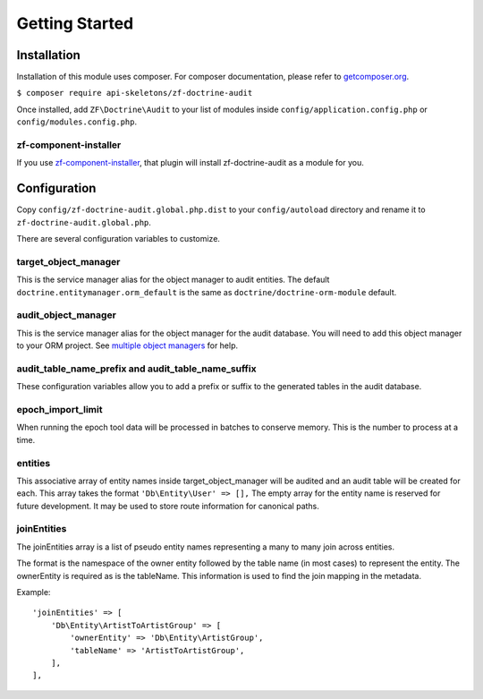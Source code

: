 Getting Started
===============

Installation
------------

Installation of this module uses composer. For composer documentation, please refer to
`getcomposer.org <http://getcomposer.org>`_.

``$ composer require api-skeletons/zf-doctrine-audit``

Once installed, add ``ZF\Doctrine\Audit`` to your list of modules inside
``config/application.config.php`` or ``config/modules.config.php``.


zf-component-installer
^^^^^^^^^^^^^^^^^^^^^^

If you use `zf-component-installer <https://github.com/zendframework/zf-component-installer>`_,
that plugin will install zf-doctrine-audit as a module for you.


Configuration
-------------

Copy ``config/zf-doctrine-audit.global.php.dist`` to your ``config/autoload`` directory and
rename it to ``zf-doctrine-audit.global.php``.

There are several configuration variables to customize.


target_object_manager
^^^^^^^^^^^^^^^^^^^^^

This is the service manager alias for the object manager to audit entities.  The default ``doctrine.entitymanager.orm_default`` is the same as ``doctrine/doctrine-orm-module`` default.


audit_object_manager
^^^^^^^^^^^^^^^^^^^^

This is the service manager alias for the object manager for the audit database.  You will need to add this object manager to your ORM project.  See `multiple object managers`_ for help.


audit_table_name_prefix and audit_table_name_suffix
^^^^^^^^^^^^^^^^^^^^^^^^^^^^^^^^^^^^^^^^^^^^^^^^^^^

These configuration variables allow you to add a prefix or suffix to the generated tables in the audit database.


epoch_import_limit
^^^^^^^^^^^^^^^^^^

When running the epoch tool data will be processed in batches to conserve memory.  This is the number to process at a time.


entities
^^^^^^^^

This associative array of entity names inside target_object_manager will be audited and an audit table will be created for each.  This array takes the format
``'Db\Entity\User' => [],``
The empty array for the entity name is reserved for future development.  It may be used to store route information for canonical paths.


joinEntities
^^^^^^^^^^^^
The joinEntities array is a list of pseudo entity names representing a many to many join across entities.

The format is the namespace of the owner entity followed by the table name (in most cases) to represent the entity.
The ownerEntity is required as is the tableName.  This information is used to find the join mapping in the metadata.

Example::

    'joinEntities' => [
        'Db\Entity\ArtistToArtistGroup' => [
            'ownerEntity' => 'Db\Entity\ArtistGroup',
            'tableName' => 'ArtistToArtistGroup',
        ],
    ],

.. _multiple object managers: http://blog.tomhanderson.com/2016/03/zf2-doctrine-configure-second-object.html
